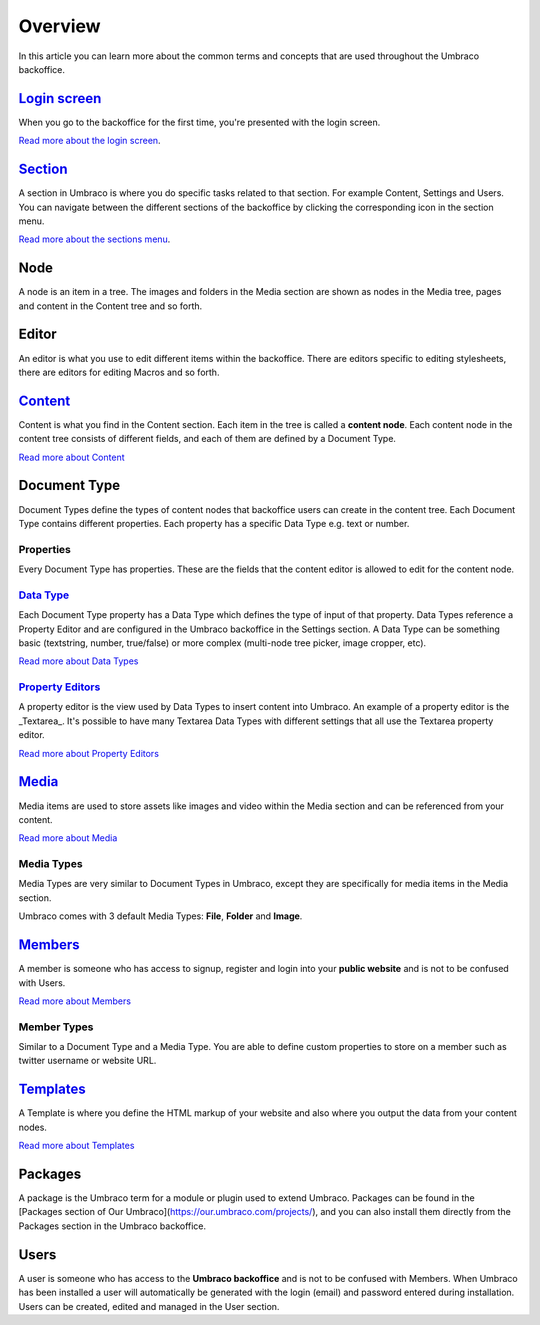Overview
==========================================

In this article you can learn more about the common terms and concepts that are used throughout the Umbraco backoffice.

`Login screen <login.html>`_
------------------------------------

When you go to the backoffice for the first time, you're presented with the login screen.

.. image:: images/backoffice-login.png
  :width: 400

`Read more about the login screen <login.md>`_.

`Section <sections.md>`_
--------------------------------

A section in Umbraco is where you do specific tasks related to that section. For example Content, Settings and Users. You can navigate between the different sections of the backoffice by clicking the corresponding icon in the section menu.

.. image:: images/highlight-sections.png
  :width: 400
  :alt: The **Section menu** is the horizontal menu located on the top of the backoffice.

`Read more about the sections menu <sections.md>`_.

Node
---------

A node is an item in a tree. The images and folders in the Media section are shown as nodes in the Media tree, pages and content in the Content tree and so forth.

Editor
---------

An editor is what you use to edit different items within the backoffice. There are editors specific to editing stylesheets, there are editors for editing Macros and so forth.

`Content <../data/defining-content.md>`_
-------------------------------------------------------

Content is what you find in the Content section. Each item in the tree is called a **content node**. Each content node in the content tree consists of different fields, and each of them are defined by a Document Type.

`Read more about Content <../data/defining-content.md>`_

Document Type
-----------------

Document Types define the types of content nodes that backoffice users can create in the content tree. Each Document Type contains different properties. Each property has a specific Data Type e.g. text or number.

Properties
^^^^^^^^^^^^^^^^^^^^^^^^^^^^^^^^^^^^^^^^

Every Document Type has properties. These are the fields that the content editor is allowed to edit for the content node.

`Data Type <../data/data-types>`_
^^^^^^^^^^^^^^^^^^^^^^^^^^^^^^^^^^^^^^^^^^^^^^^^^^^^^^^^^^^^

Each Document Type property has a Data Type which defines the type of input of that property. Data Types reference a Property Editor and are configured in the Umbraco backoffice in the Settings section. A Data Type can be something basic (textstring, number, true/false) or more complex (multi-node tree picker, image cropper, etc).

`Read more about Data Types <../data/data-types>`_

`Property Editors <property-editors>`_
^^^^^^^^^^^^^^^^^^^^^^^^^^^^^^^^^^^^^^^^^^^^^^^^^^^^^^^^^^^^

A property editor is the view used by Data Types to insert content into Umbraco. An example of a property editor is the _Textarea_. It's possible to have many Textarea Data Types with different settings that all use the Textarea property editor.

`Read more about Property Editors <property-editors>`_

`Media <../data/creating-media>`_
---------------------------------------------------------------

Media items are used to store assets like images and video within the Media section and can be referenced from your content.

`Read more about Media <../data/creating-media>`_

Media Types
^^^^^^^^^^^^^^^^^^^^^^^^^^^^^^^^^^^^^^^^^^^^^^^^^^^^^^^^^^^^

Media Types are very similar to Document Types in Umbraco, except they are specifically for media items in the Media section.

Umbraco comes with 3 default Media Types: **File**, **Folder** and **Image**.

`Members <../data/members>`_
---------------------------------------------

A member is someone who has access to signup, register and login into your **public website** and is not to be confused with Users.

`Read more about Members <../data/members>`_

Member Types
^^^^^^^^^^^^^^^^^^^^^^^^^^^^^^^^^^^^^^^^^^^^^^^^^^^^^^^^^^^^

Similar to a Document Type and a Media Type. You are able to define custom properties to store on a member such as twitter username or website URL.

`Templates <../design/templates>`_
------------------------------------------------------

A Template is where you define the HTML markup of your website and also where you output the data from your content nodes.

`Read more about Templates <../design/templates>`_

Packages
---------

A package is the Umbraco term for a module or plugin used to extend Umbraco. Packages can be found in the [Packages section of Our Umbraco](https://our.umbraco.com/projects/), and you can also install them directly from the Packages section in the Umbraco backoffice.

Users
---------

A user is someone who has access to the **Umbraco backoffice** and is not to be confused with Members. When Umbraco has been installed a user will automatically be generated with the login (email) and password entered during installation. Users can be created, edited and managed in the User section.
